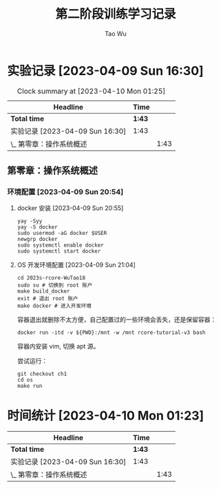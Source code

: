 #+title: 第二阶段训练学习记录
#+author: Tao Wu
#+email: taowuuwoat@outlook.com

* 实验记录 [2023-04-09 Sun 16:30]
#+BEGIN: clocktable :scope subtree :maxlevel 4
#+CAPTION: Clock summary at [2023-04-10 Mon 01:25]
| Headline                        | Time   |      |
|---------------------------------+--------+------|
| *Total time*                    | *1:43* |      |
|---------------------------------+--------+------|
| 实验记录 [2023-04-09 Sun 16:30] | 1:43   |      |
| \_  第零章：操作系统概述          |        | 1:43 |
#+END:

** 第零章：操作系统概述
:LOGBOOK:
CLOCK: [2023-04-10 Mon 00:48]--[2023-04-10 Mon 01:17] =>  0:29
CLOCK: [2023-04-09 Sun 22:30]--[2023-04-09 Sun 22:48] =>  0:18
CLOCK: [2023-04-09 Sun 20:54]--[2023-04-09 Sun 21:50] =>  0:56
:END:
*** 环境配置 [2023-04-09 Sun 20:54]
**** docker 安装 [2023-04-09 Sun 20:55]
#+begin_src shell
yay -Syy
yay -S docker
sudo usermod -aG docker $USER
newgrp docker
sudo systemctl enable docker
sudo systemctl start docker
#+end_src
**** OS 开发环境配置 [2023-04-09 Sun 21:04]
#+begin_src shell
cd 2023s-rcore-WuTao18
sudo su # 切换到 root 账户
make build_docker
exit # 退出 root 账户
make docker # 进入开发环境
#+end_src

容器退出就删除不太方便，自己配置过的一些环境会丢失，还是保留容器：
#+begin_src shell
docker run -itd -v ${PWD}:/mnt -w /mnt rcore-tutorial-v3 bash
#+end_src

容器内安装 vim, 切换 apt 源。

尝试运行：
#+begin_src shell
git checkout ch1
cd os
make run
#+end_src

* 时间统计 [2023-04-10 Mon 01:23]
| Headline                        | Time   |      |
|---------------------------------+--------+------|
| *Total time*                    | *1:43* |      |
|---------------------------------+--------+------|
| 实验记录 [2023-04-09 Sun 16:30] | 1:43   |      |
| \_  第零章：操作系统概述          |        | 1:43 |
